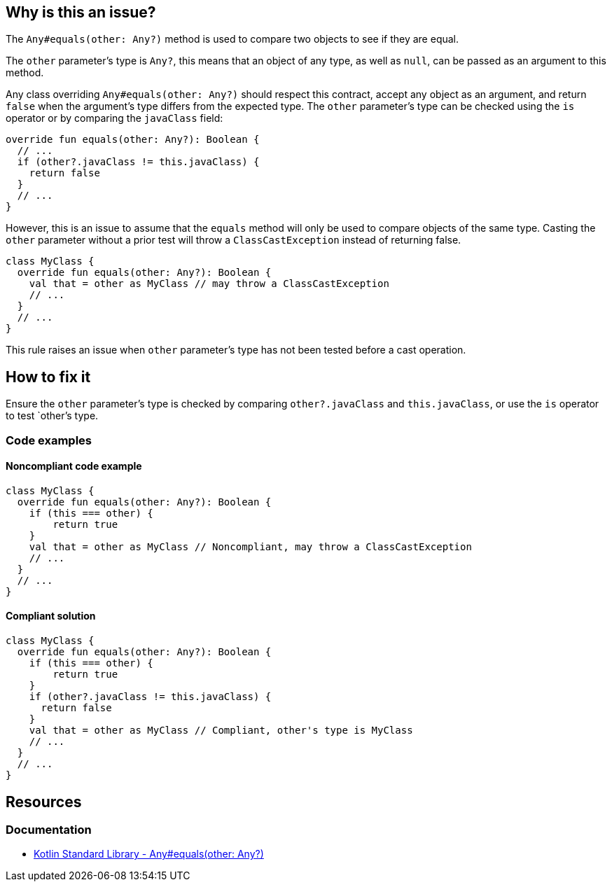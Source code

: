 == Why is this an issue?

The `Any#equals(other: Any?)` method is used to compare two objects to see if they are equal.

The `other` parameter's type is `Any?`, this means that an object of any type, as well as `null`, can be passed as an argument to this method.

Any class overriding `Any#equals(other: Any?)` should respect this contract, accept any object as an argument, and return `false` when the
argument's type differs from the expected type. The `other` parameter's type can be checked using the `is` operator or by comparing the `javaClass` field:

[source,kotlin]
----
override fun equals(other: Any?): Boolean {
  // ...
  if (other?.javaClass != this.javaClass) {
    return false
  }
  // ...
}
----

However, this is an issue to assume that the `equals` method will only be used to compare objects of the same type. Casting the `other` parameter without a prior test will throw a `ClassCastException` instead of returning false.
[source,kotlin]
----
class MyClass {
  override fun equals(other: Any?): Boolean {
    val that = other as MyClass // may throw a ClassCastException
    // ...
  }
  // ...
}
----

This rule raises an issue when `other` parameter's type has not been tested before a cast operation.

== How to fix it

Ensure the `other` parameter's type is checked by comparing `other?.javaClass` and `this.javaClass`, or use the `is` operator to test `other`'s type.

=== Code examples

==== Noncompliant code example
[source,kotlin,diff-id=1,diff-type=noncompliant]
----
class MyClass {
  override fun equals(other: Any?): Boolean {
    if (this === other) {
        return true
    }
    val that = other as MyClass // Noncompliant, may throw a ClassCastException
    // ...
  }
  // ...
}
----

==== Compliant solution
[source,kotlin,diff-id=1,diff-type=compliant]
----
class MyClass {
  override fun equals(other: Any?): Boolean {
    if (this === other) {
        return true
    }
    if (other?.javaClass != this.javaClass) {
      return false
    }
    val that = other as MyClass // Compliant, other's type is MyClass
    // ...
  }
  // ...
}
----

== Resources

=== Documentation

* https://kotlinlang.org/api/latest/jvm/stdlib/kotlin/-any/equals.html[Kotlin Standard Library - Any#equals(other: Any?)]
